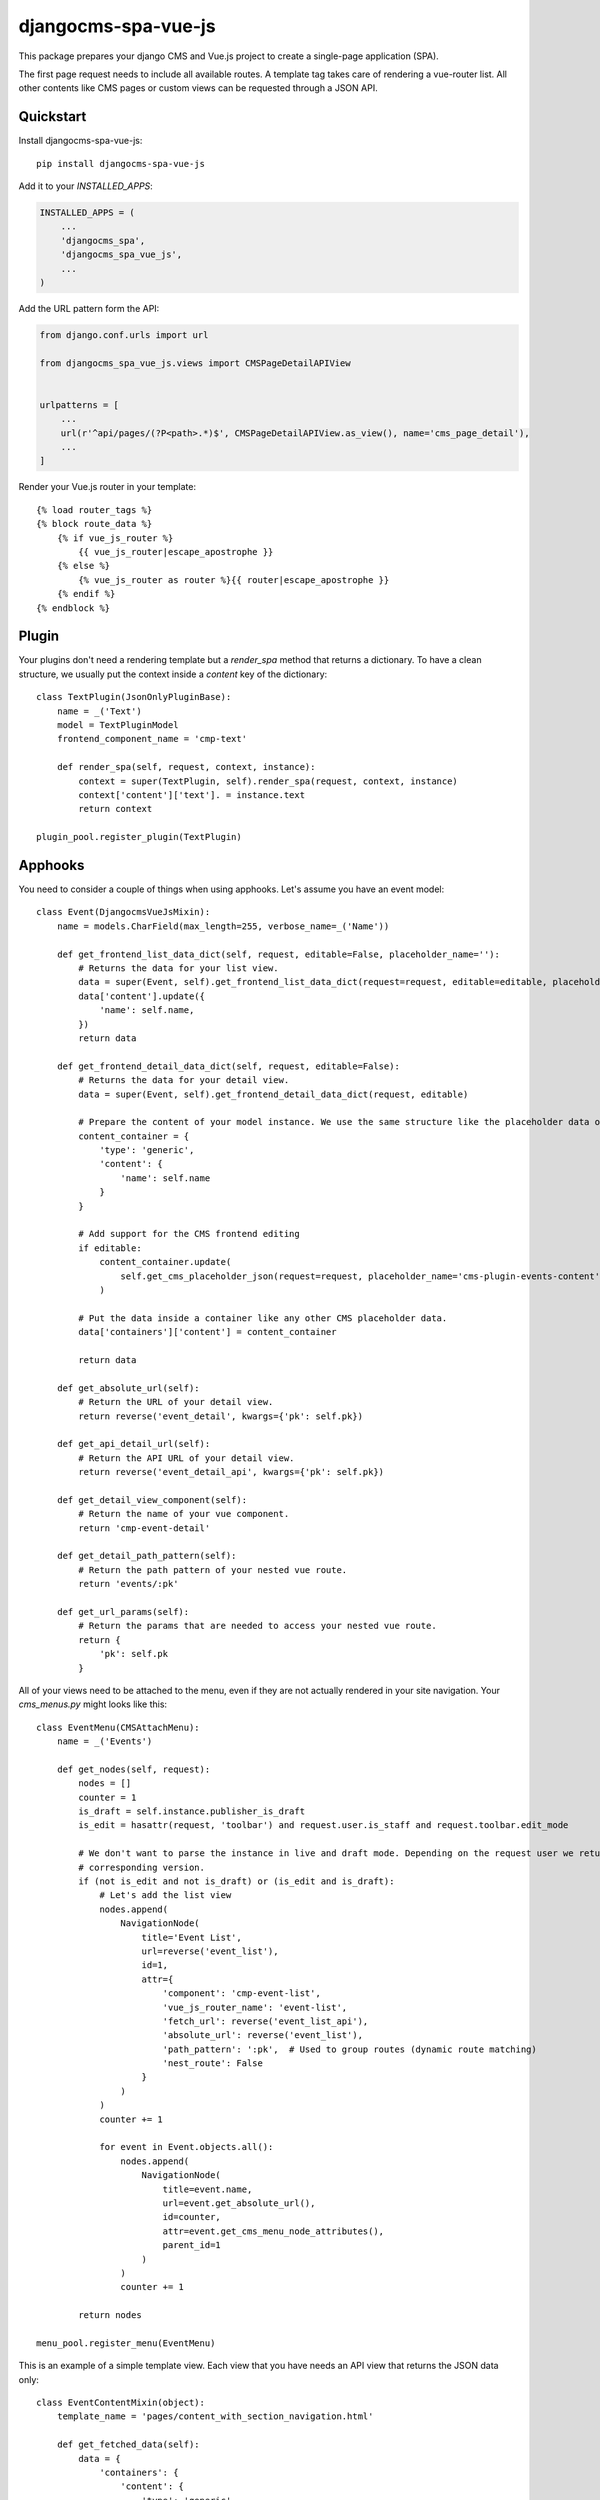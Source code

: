 ====================
djangocms-spa-vue-js
====================

This package prepares your django CMS and Vue.js project to create a single-page application (SPA).

The first page request needs to include all available routes. A template tag takes care of rendering a
vue-router list. All other contents like CMS pages or custom views can be requested through a JSON API.


Quickstart
----------

Install djangocms-spa-vue-js::

    pip install djangocms-spa-vue-js

Add it to your `INSTALLED_APPS`:

.. code-block:: python

    INSTALLED_APPS = (
        ...
        'djangocms_spa',
        'djangocms_spa_vue_js',
        ...
    )

Add the URL pattern form the API:

.. code-block:: python

    from django.conf.urls import url

    from djangocms_spa_vue_js.views import CMSPageDetailAPIView


    urlpatterns = [
        ...
        url(r'^api/pages/(?P<path>.*)$', CMSPageDetailAPIView.as_view(), name='cms_page_detail'),
        ...
    ]

Render your Vue.js router in your template::

    {% load router_tags %}
    {% block route_data %}
        {% if vue_js_router %}
            {{ vue_js_router|escape_apostrophe }}
        {% else %}
            {% vue_js_router as router %}{{ router|escape_apostrophe }}
        {% endif %}
    {% endblock %}


Plugin
------

Your plugins don't need a rendering template but a `render_spa` method that returns a dictionary. To have a clean structure, we usually put the context inside a `content` key of the dictionary::

    class TextPlugin(JsonOnlyPluginBase):
        name = _('Text')
        model = TextPluginModel
        frontend_component_name = 'cmp-text'

        def render_spa(self, request, context, instance):
            context = super(TextPlugin, self).render_spa(request, context, instance)
            context['content']['text']. = instance.text
            return context

    plugin_pool.register_plugin(TextPlugin)


Apphooks
--------

You need to consider a couple of things when using apphooks. Let's assume you have an event model::

    class Event(DjangocmsVueJsMixin):
        name = models.CharField(max_length=255, verbose_name=_('Name'))

        def get_frontend_list_data_dict(self, request, editable=False, placeholder_name=''):
            # Returns the data for your list view.
            data = super(Event, self).get_frontend_list_data_dict(request=request, editable=editable, placeholder_name=placeholder_name)
            data['content'].update({
                'name': self.name,
            })
            return data

        def get_frontend_detail_data_dict(self, request, editable=False):
            # Returns the data for your detail view.
            data = super(Event, self).get_frontend_detail_data_dict(request, editable)

            # Prepare the content of your model instance. We use the same structure like the placeholder data of a CMS page.
            content_container = {
                'type': 'generic',
                'content': {
                    'name': self.name
                }
            }

            # Add support for the CMS frontend editing
            if editable:
                content_container.update(
                    self.get_cms_placeholder_json(request=request, placeholder_name='cms-plugin-events-content')
                )

            # Put the data inside a container like any other CMS placeholder data.
            data['containers']['content'] = content_container

            return data

        def get_absolute_url(self):
            # Return the URL of your detail view.
            return reverse('event_detail', kwargs={'pk': self.pk})

        def get_api_detail_url(self):
            # Return the API URL of your detail view.
            return reverse('event_detail_api', kwargs={'pk': self.pk})

        def get_detail_view_component(self):
            # Return the name of your vue component.
            return 'cmp-event-detail'

        def get_detail_path_pattern(self):
            # Return the path pattern of your nested vue route.
            return 'events/:pk'

        def get_url_params(self):
            # Return the params that are needed to access your nested vue route.
            return {
                'pk': self.pk
            }


All of your views need to be attached to the menu, even if they are not actually rendered in your site navigation. Your `cms_menus.py` might looks like this::

    class EventMenu(CMSAttachMenu):
        name = _('Events')

        def get_nodes(self, request):
            nodes = []
            counter = 1
            is_draft = self.instance.publisher_is_draft
            is_edit = hasattr(request, 'toolbar') and request.user.is_staff and request.toolbar.edit_mode

            # We don't want to parse the instance in live and draft mode. Depending on the request user we return the
            # corresponding version.
            if (not is_edit and not is_draft) or (is_edit and is_draft):
                # Let's add the list view
                nodes.append(
                    NavigationNode(
                        title='Event List',
                        url=reverse('event_list'),
                        id=1,
                        attr={
                            'component': 'cmp-event-list',
                            'vue_js_router_name': 'event-list',
                            'fetch_url': reverse('event_list_api'),
                            'absolute_url': reverse('event_list'),
                            'path_pattern': ':pk',  # Used to group routes (dynamic route matching)
                            'nest_route': False
                        }
                    )
                )
                counter += 1

                for event in Event.objects.all():
                    nodes.append(
                        NavigationNode(
                            title=event.name,
                            url=event.get_absolute_url(),
                            id=counter,
                            attr=event.get_cms_menu_node_attributes(),
                            parent_id=1
                        )
                    )
                    counter += 1

            return nodes

    menu_pool.register_menu(EventMenu)


This is an example of a simple template view. Each view that you have needs an API view that returns the JSON data only::

    class EventContentMixin(object):
        template_name = 'pages/content_with_section_navigation.html'

        def get_fetched_data(self):
            data = {
                'containers': {
                    'content': {
                        'type': 'generic',
                        'content': {
                            'key': 'value'
                        }
                    }
                }
            }
            return data


    class MyTemplateView(ContentMixin, VueRouterView):
        fetch_url = reverse_lazy('content_api')  # URL of the API view.


    class MyTemplateApiView(ContentMixin, VueSpaApiView):
        pass


Your list view looks like this::

    class EventListView(VueRouterListView):
        fetch_url = reverse_lazy('event_list_api')
        model = Event
        template_name = 'event_list.html'


    class EventListAPIView(VueListApiView):
        model = Event
        template_name = 'event_list.html'


Your detail view looks like this::

    class EventDetailView(VueRouterDetailView):
        model = Event
        template_name = 'event_detail.html'

        def get_fetch_url(self):
            return reverse('event_detail_api', kwargs={'pk': self.object.pk})


    class EventDetailAPIView(VueDetailApiView):
        model = Event
        template_name = 'event_detail.html'


The router object
-----------------

The server needs to prepare the routes for the frontend. The easiest way to do this is by iterating over the CMS
menu. In order to bring all available routes to the menu, you have to register all your custom URLs as a menu too.
A template tag renders a JS object like this.

.. code-block:: json

    {
        "routes": [
            {
                "api": {
                    "fetch": "/api/pages/",
                    "query": {
                        "partials": ["menu", "footer"]
                    }
                },
                "component": "index",
                "name": "cms-page-1",
                "path": "/"
            },
            {
                "api": {
                    "fetched": {
                        "partials": {
                            "menu": {
                                "type": "generic",
                                "content": {
                                    "menu": [
                                        {
                                            "path": "/",
                                            "label": "Home",
                                            "children": [
                                                {
                                                    "path": "/about",
                                                    "label": "About",
                                                    "children": [
                                                        {
                                                            "path": "/contact",
                                                            "label": "Contact"
                                                        }
                                                    ]
                                                }
                                            ]
                                        }
                                    ]
                                }
                            },
                            "footer": {
                                "type": "cmp-footer",
                                "plugins": [
                                    {
                                        "type": "cmp-footer-text",
                                        "position": 0,
                                        "content": {
                                            "text": "Lorem ipsum dolor sit amet, nam et modus tollit."
                                        }
                                    }
                                ]
                            }
                        },
                        "data": {
                            "meta": {
                                "description": "",
                                "title": "Content-Plugins"
                            },
                            "containers": {
                                "main": {
                                    "type": "cmp-main",
                                    "plugins": [
                                        {
                                            "type": "cmp-text",
                                            "position": 0,
                                            "content": {
                                                "text": "Ex vim saperet habemus, et eum impetus mentitum, cum purto dolores similique ei."
                                            }
                                        }
                                    ]
                                }
                            },
                            "title": "About"
                        }
                    },
                    "query": {
                        "partials": ["menu", "footer"]
                    }
                },
                "component": "content-with-section-navigation",
                "name": "cms-page-2",
                "path": "/about"
            },
            {
                "api": {
                    "fetch": "/api/pages/about/contact",
                    "query": {
                        "partials": ["menu", "meta", "footer"]
                    }
                },
                "component": "content-with-section-navigation",
                "name": "cms-page-3",
                "path": "/about/contact"
            }
        ]
    }


Credits
-------

Tools used in rendering this package:

*  Cookiecutter_
*  `cookiecutter-djangopackage`_

.. _Cookiecutter: https://github.com/audreyr/cookiecutter
.. _`cookiecutter-djangopackage`: https://github.com/pydanny/cookiecutter-djangopackage
